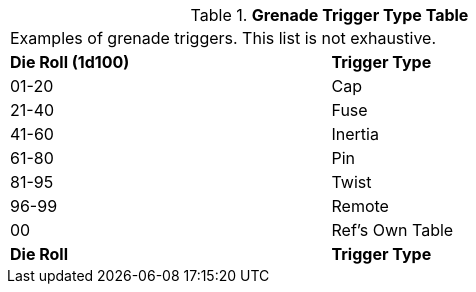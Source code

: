 .*Grenade Trigger Type Table*
[width="75%",cols="^,<",frame="all", stripes="even"]
|===
2+<|Examples of grenade triggers. This list is not exhaustive. 
s|Die Roll (1d100)
s|Trigger Type

|01-20
|Cap

|21-40
|Fuse

|41-60
|Inertia

|61-80
|Pin

|81-95
|Twist

|96-99
|Remote

|00
|Ref's Own Table

s|Die Roll
s|Trigger Type

|===
